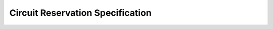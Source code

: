 
Circuit Reservation Specification
=================================

.. image:: ../.static/construction.png
